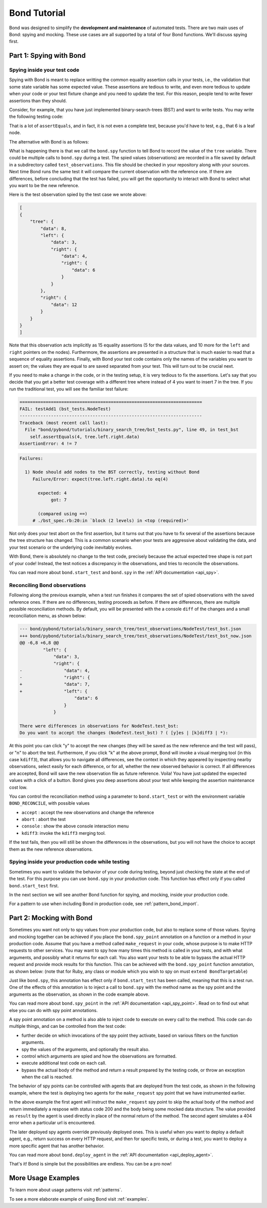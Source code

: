 
==========================
Bond Tutorial
==========================

Bond was designed to simplify the **development and maintenance** of automated tests. There are two main uses
of Bond: spying and mocking. These use cases are all supported by a total of four Bond functions. We'll discuss spying first.


Part 1: Spying with Bond
----------------------------------

Spying inside your test code
^^^^^^^^^^^^^^^^^^^^^^^^^^^^^^^^^^^

Spying with Bond is meant to replace writting the common equality assertion calls in your tests, i.e., the validation
that some state variable has some expected value. These assertions are tedious to write, and even more tedious to
update when your code or your test fixture change and you need to update the test. For this reason, people
tend to write fewer assertions than they should.

Consider, for example,
that you have just implemented binary-search-trees (BST) and want to write tests. You may write the following
testing code:

.. container:: code-examples

    .. code-block:: python
        :emphasize-lines: 11-15

        def test_bst(self):
            tree = BST()
            tree.insert(8)
            tree.insert(12)
            tree.insert(3)
            tree.insert(4)
            tree.insert(6)

            # WITHOUT BOND: Add self.assertEquals here to verify the position in the tree
            # of all the data points, in the order in which they were inserted
            self.assertEquals(8, tree.data)
            self.assertEquals(12, tree.right.data)
            self.assertEquals(3, tree.left.data)
            self.assertEquals(4, tree.left.right.data)
            self.assertEquals(6, tree.left.right.right.data)

    .. code-block:: ruby
        :emphasize-lines: 14-18

        # Using RSpec
        describe BST do
 
            it 'should insert correctly' do
                tree = BST()
                tree.insert(8)
                tree.insert(12)
                tree.insert(3)
                tree.insert(4)
                tree.insert(6)

                # WITHOUT BOND: Add self.assertEquals here to verify the position in the tree
                # of all the data points, in the order in which they were inserted
                expect(tree.data).to eq(8)            
                expect(tree.right.data).to eq(12)            
                expect(tree.left.data).to eq(3)            
                expect(tree.left.right.data).to eq(4)            
                expect(tree.left.right.right.data).to eq(6)            
            end
        end


That is a lot of ``assertEquals``, and in fact, it is not even a complete test, because you'd have to
test, e.g., that 6 is a leaf node.

The alternative with Bond is as follows:

.. container:: code-examples

    .. code-block:: python
        :emphasize-lines: 2, 13

        def test_bst(self):
            bond.start_test(self)              # Initialize Bond for this test

            tree = BST()
            tree.insert(8)
            tree.insert(12)
            tree.insert(3)
            tree.insert(4)
            tree.insert(6)

            # WITH BOND: record the value of the tree variable, and compare it
            # with previous recordings.
            bond.spy(tree=tree)  # Spy the whole tree

    .. code-block:: ruby
        :emphasize-lines: 7, 19

        # Necessary to get the bond context
        require 'bond/bond_spec_helper'

        # Using RSpec
        describe BST do
            # Automatically initializes Bond
            include_context :bond
 
            it 'should insert correctly' do
                tree = BST()
                tree.insert(8)
                tree.insert(12)
                tree.insert(3)
                tree.insert(4)
                tree.insert(6)

                # WITH BOND: record the value of the tree variable, and compare it
                # with previous recordings.
                bond.spy(tree: tree)  # Spy the whole tree
            end
        end
         

What is happening there is that we call the ``bond.spy`` function to tell Bond to record the value of the
``tree`` variable. There could be multiple calls to ``bond.spy`` during a test.
The spied values (observations) are recorded in a file saved by default in a subdirectory called ``test_observations``.
This file should be checked in your repository along with your sources. Next time Bond runs the same test it will
compare the current observation with the reference one. If there are differences, before concluding that the
test has failed, you will get the opportunity
to interact with Bond to select what you want to be the new reference.

Here is the test observation spied by the test case we wrote above:

.. code-block:: javascript

    [
    {
        "tree": {
            "data": 8,
            "left": {
                "data": 3,
                "right": {
                    "data": 4,
                    "right": {
                        "data": 6
                    }
                }
            },
            "right": {
                "data": 12
            }
        }
    }
    ]

Note that this observation acts implicitly as 15 equality assertions (5 for the data values, and 10 more for
the ``left`` and ``right`` pointers on the nodes).
Furthermore, the assertions are presented in a structure that is much easier
to read that a sequence of equality assertions. Finally, with Bond your test code contains only the names
of the variables you want to assert on; the values they are equal to are saved separated from your test.
This will turn out to be crucial next.

If you need to make a change in the code, or in the testing setup, it is very tedious to fix the assertions.
Let's say that you decide that you get a better test coverage with a different tree where instead of 4 you want to
insert 7 in the tree. If you run the traditional test, you will see the familiar test failure:


.. container:: code-examples

    .. we use the highlight python to allow the code example selector to pick it

    .. container:: code-language-python

        .. code-block:: diff

            ======================================================================
            FAIL: testAdd1 (bst_tests.NodeTest)
            ----------------------------------------------------------------------
            Traceback (most recent call last):
              File "bond/pybond/tutorials/binary_search_tree/bst_tests.py", line 49, in test_bst
                self.assertEquals(4, tree.left.right.data)
            AssertionError: 4 != 7

    .. container:: code-language-ruby

        .. code-block:: diff

            Failures:

              1) Node should add nodes to the BST correctly, testing without Bond
                 Failure/Error: expect(tree.left.right.data).to eq(4)
       
                   expected: 4
                        got: 7
       
                   (compared using ==)
                 # ./bst_spec.rb:20:in `block (2 levels) in <top (required)>'

Not only does your test abort on the first assertion, but it turns out that you have to fix
several of the assertions because the tree structure has changed. This is a common scenario when
your tests are aggressive about validating the data, and your test scenario or the underlying code
inevitably evolves.

With Bond, there is absolutely no change to the test code, precisely because the actual expected
tree shape is not part of your code! Instead, the test notices a discrepancy in the
observations, and tries to reconcile the observations.

You can read more about ``bond.start_test`` and ``bond.spy`` in the :ref:`API documentation <api_spy>`.

Reconciling Bond observations
^^^^^^^^^^^^^^^^^^^^^^^^^^^^^^^^^^^^^

Following along the previous example, when a test run finishes it compares the set of
spied observations with the saved reference ones. If there are no differences,
testing proceeds as before. If there are differences, there are multiple possible
reconciliation methods. By default, you will be presented with the a console
``diff`` of the changes and a small reconciliation menu, as shown below:

.. code-block:: diff

    --- bond/pybond/tutorials/binary_search_tree/test_observations/NodeTest/test_bst.json
    +++ bond/pybond/tutorials/binary_search_tree/test_observations/NodeTest/test_bst_now.json
    @@ -6,8 +6,8 @@
             "left": {
                 "data": 3,
                 "right": {
    -                "data": 4,
    -                "right": {
    +                "data": 7,
    +                "left": {
                         "data": 6
                     }
                 }

    There were differences in observations for NodeTest.test_bst:
    Do you want to accept the changes (NodeTest.test_bst) ? ( [y]es | [k]diff3 | *):

At this  point you can click "y" to accept the new changes (they will be saved as the new reference
and the test will pass), or "n" to abort the test. Furthermore, if you click "k" at the above prompt,
Bond will invoke a visual merging tool (in this case ``kdiff3``),
that allows you to navigate all differences, see the context in which they appeared by
inspecting nearby observations, select easily for each difference, or for all, whether the
new observed behavior is correct. If all differences are accepted, Bond will save the new observation file as
future reference. Voila! You have just updated the expected values with a click of a button. Bond gives you
deep assertions about your test while keeping the assertion maintenance cost low.

.. image:: _static/kdiff3_bst1.png


You can control the reconciliation method using a parameter to ``bond.start_test`` or with the environment
variable ``BOND_RECONCILE``, with possible values

* ``accept`` : accept the new observations and change the reference
* ``abort`` : abort the test
* ``console`` : show the above console interaction menu
* ``kdiff3``: invoke the ``kdiff3`` merging tool.

If the test fails, then you will still be shown the differences in the observations, but you will not have
the choice to accept them as the new reference observations.

Spying inside your production code while testing
^^^^^^^^^^^^^^^^^^^^^^^^^^^^^^^^^^^^^^^^^^^^^^^^^^^^

Sometimes you want to validate the behavior of your code during testing, beyond just
checking the state at the end of the test. For this purpose you
can use ``bond.spy`` in your production code. This function has effect only if you
called ``bond.start_test`` first.

In the next section we will see another Bond function for spying, and mocking, inside
your production code.

For a pattern to use when including Bond in production code, see :ref:`pattern_bond_import`.


Part 2: Mocking with Bond
--------------------------------

Sometimes you want not only to spy values from your production code, but also to
replace some of those values. Spying and mocking together can be achieved if you place the
``bond.spy_point`` annotation on a function or a method in your production code.
Assume that you have a
method called ``make_request`` in your code, whose purpose is to make HTTP requests
to other services. You may want to spy how many times this method is called in your tests,
and with what arguments, and possibly what it returns for each call. You also want
your tests to be able to bypass the actual HTTP request and provide mock results for this function.
This can be achieved with the ``bond.spy_point`` function annotation, as shown below:
(note that for Ruby, any class or module which you wish to spy on must ``extend BondTargetable``)

.. container:: code-examples

    .. code-block:: python
        :emphasize-lines: 1

        @bond.spy_point()
        # Among other things, has the effect of injecting a call to
        #
        #     bond.spy(spy_point_name='module.make_request', url=url, data=data)
        #
        # where `module` is the name of the module containing make_request.
        # If make_request was contained within a class, the default spy point 
        # name would be `Class.make_request`.
        def make_request(url, data=None):
            "HTTP request (GET, or POST if the data is provided)"
            resp = urllib2.urlopen(url, data)
            return (resp.getcode(), resp.read())


    .. code-block:: ruby
       :emphasize-lines: 3,5

        class MyClass
            # Denotes this class as being able to be targetted by Bond
            extend BondTargetable

            bond.spy_point
            # Among other things, has the effect of injecting a call to
            #
            #     bond.spy('MyClass#make_request', url: url, data: data)
            #
            # If make_request was a class method, `MyClass.make_request`
            # would have been used instead. 
            def make_request(url, data=nil)
                uri = URI(url)
                if data.nil?
                    resp = Net::HTTP.get_response(uri)
                else
                    resp = Net::HTTP.post_form(uri, data)
                end
                return [resp.code, resp.message]           
            end
        end
        

Just like ``bond.spy``, this annotation has effect only if ``bond.start_test`` has been called, meaning that
this is a test run. One of the effects of this annotation is to inject a call to ``bond.spy`` with
the method name as the spy point and the arguments as the observation, as shown in the code
example above.

You can read more about ``bond.spy_point`` in the :ref:`API documentation <api_spy_point>`.
Read on to find out what else you can do with spy point annotations.

A spy point annotation on a method is also able to inject code to execute on every call to the
method. This code can do multiple things, and can be controlled from the test code:

* further decide on which invocations of the spy point they activate, based on various filters on the function arguments.
* spy the values of the arguments, and optionally the result also.
* control which arguments are spied and how the observations are formatted.
* execute additional test code on each call.
* bypass the actual body of the method and return a result prepared by the testing code, or throw an exception when the call is reached.

The behavior of spy points can be controlled with agents that are deployed from the
test code, as shown in the following example, where the test is deploying two
agents for the ``make_request`` spy point that we have instrumented earlier.

.. container:: code-examples

    .. code-block:: python
        :emphasize-lines: 2-8

        def test_with_mocking(self):
            bond.start_test()
            bond.deploy_agent('module.make_request',
                              url__endswith='/books',
                              result=(200, json.dumps(mock_books_response)))
            bond.deploy_agent('module.make_request',
                              url__contains='/books/100',
                              result=(404, 'Book not found'))

            call_my_code_that_will_make_request()



    .. code-block:: ruby
        :emphasize-lines: 2-7

        it 'should be able to call out to mock services' do
             bond.deploy_agent('MyClass#make_request', 
                               url__endswith: '/books',
                               result: [200, mock_books_response.to_json])
             bond.deploy_agent('MyClass#make_request',
                               url__contains: '/books/100',
                               result: [404, 'Book not found'])

             call_my_code_that_will_make_request()
        end

In the above example the first agent will instruct the ``make_request`` spy point to
skip the actual body of the method and return immediately a respose with status code
200 and the body being some mocked data structure. The value provided as ``result``
by the agent is used directly in place of the normal return of the method. The second
agent simulates a 404 error when a particular url is encountered.

The later deployed spy agents override previously deployed ones. This is useful when you want to
deploy a default agent, e.g., return success on every HTTP request, and then for specific tests,
or during a test, you want to deploy a more specific agent that has another behavior.

You can read more about ``bond.deploy_agent`` in the :ref:`API documentation <api_deploy_agent>`.

That's it! Bond is simple but the possibilities are endless. You can be a pro now!

More Usage Examples
---------------------------

To learn more about usage patterns visit :ref:`patterns`.

To see a more elaborate example of using Bond visit :ref:`examples`.
